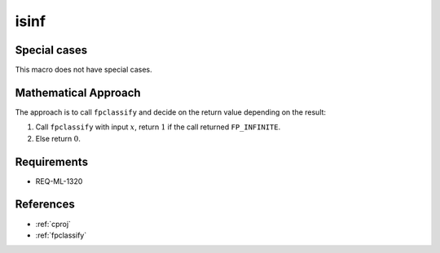 isinf
~~~~~

.. c:autodoc:: ../libm/common/isinf.c

Special cases
^^^^^^^^^^^^^

This macro does not have special cases.

Mathematical Approach
^^^^^^^^^^^^^^^^^^^^^

The approach is to call ``fpclassify`` and decide on the return value depending on the result:

#. Call ``fpclassify`` with input :math:`x`, return :math:`1` if the call returned ``FP_INFINITE``.
#. Else return :math:`0`.

Requirements
^^^^^^^^^^^^

* REQ-ML-1320

References
^^^^^^^^^^

* :ref:`cproj`
* :ref:`fpclassify`
